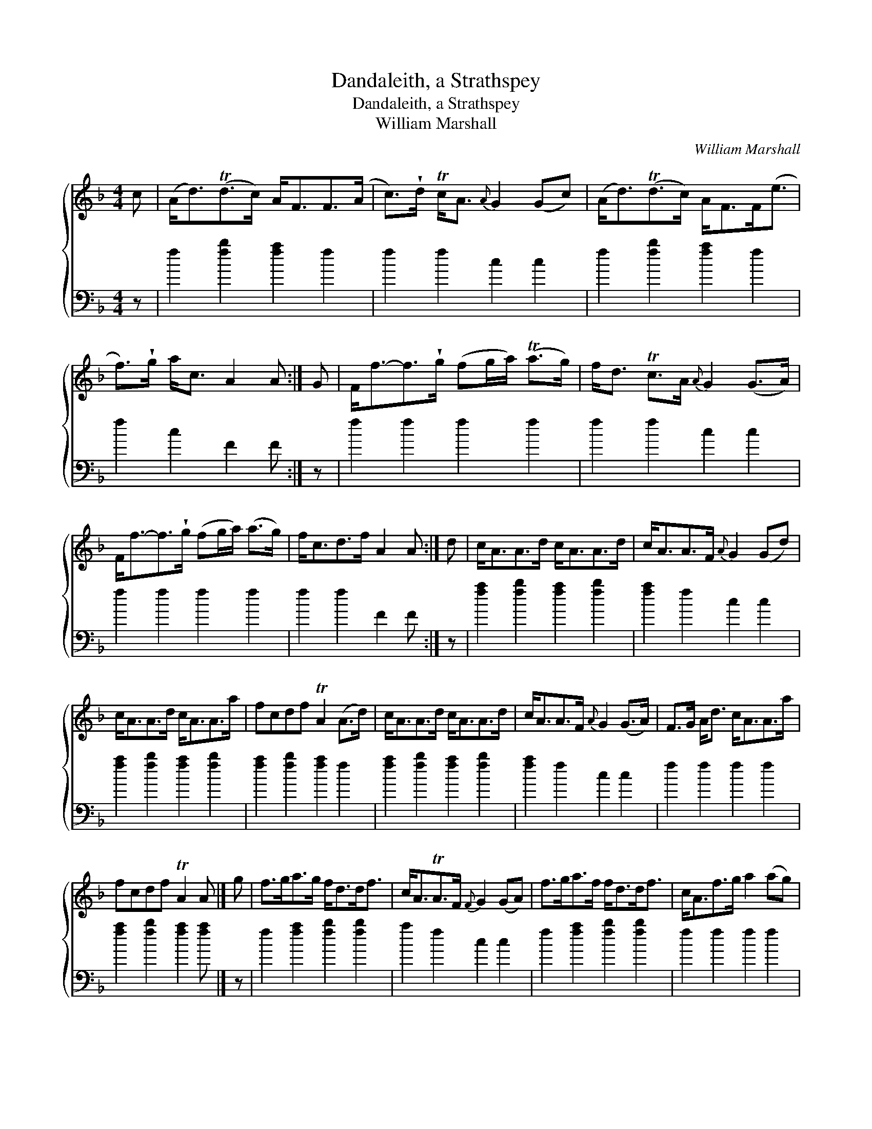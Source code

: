X:1
T:Dandaleith, a Strathspey
T:Dandaleith, a Strathspey
T:William Marshall
C:William Marshall
%%score { 1 2 }
L:1/8
M:4/4
K:F
V:1 treble 
V:2 bass 
V:1
 c | (A<d)(Td>c) A<FF>(A | c>)!wedge!d Tc<A{A} G2 (Gc) | (A<d)(Td>c) A<FF<(e | %4
 f>)!wedge!g a<c A2 A :| G | F<f-f>!wedge!g (fg/a/) (Ta>g) | f<d Tc>A{A} G2 (G>A) | %8
 F<f-f>!wedge!g (fg/a/) (a>g) | f<cd>f A2 A :| d | c<AA>d c<AA>d | c<AA>F{A} G2 (Gd) | %13
 c<AA>d c<AA>a | fcdf TA2 (A>d) | c<AA>d c<AA>d | c<AA>F{A} G2 (G>A) | F>G A<d c<AA>a | %18
 fcdf TA2 A |] g | f>ga>g f<dd<f | c<ATA>F{F} G2 (GA) | f>ga>f f<dd<f | c<Af>g a2 (ag) | %24
 f>ga>g f<dd<f | c<ATA>F{F} G2 (G>A) | F>G A<d c<AA>a | fcdf TA2 A |: G | F>G A<f c<AA<f | %30
 c<ATA>F{F} G2 (G>A) | F>G A<f c<AA<a | fcdf TA2 A :| f/g/ | a>fg>e f>c d<f | c<AA>F{F} G2 Gf/g/ | %36
 a>fg>e f>c d<f | c<Af>g{fg} a2 af/g/ | a>fg>e f>c d<f | c<ATA>F{F} G2 (GA) | F>G A<d c<AA>a | %41
 f>c d<f TA2 A |] %42
V:2
 z | f2 [fb]2 [fa]2 f2 | f2 f2 c2 c2 | f2 [fb]2 [fa]2 f2 | f2 c2 F2 F :| z | f2 f2 f2 f2 | %7
 f2 f2 c2 c2 | f2 f2 f2 f2 | f2 f2 F2 F :| z | [fa]2 [fb]2 [fa]2 [fb]2 | [fa]2 f2 c2 c2 | %13
 [fa]2 [fb]2 [fa]2 [fb]2 | [fa]2 [fb]2 [fa]2 f2 | [fa]2 [fb]2 [fa]2 [fb]2 | [fa]2 f2 c2 c2 | %17
 f2 f2 f2 f2 | [fa]2 [fb]2 [fa]2 [fa] |] z | f2 [fa]2 [fb]2 [fb]2 | a2 f2 c2 c2 | %22
 f2 [fa]2 [fb]2 [fb]2 | f2 f2 f2 f2 | f2 [fa]2 [fb]2 [fb]2 | f2 a2 c'2 c2 | f2 f2 f2 f2 | %27
 f2 F2 F2 F |: z | f2 f2 f2 f2 | f2 f2 c2 c2 | f2 f2 f2 f2 | [fa]2 [fb]2 [fa]2 [fa] :| z | %34
 f2 [eb]2 [fa]2 b2 | a2 f2 c2 c2 | f2 b2 [fa]2 [fb]2 | f2 f2 f2 f2 | f2 b2 a2 b2 | a2 f2 c2 c2 | %40
 f2 f2 f2 f2 | f2 f2 F2 F |] %42


